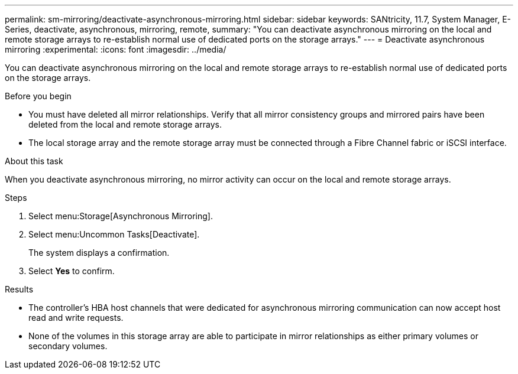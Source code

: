 ---
permalink: sm-mirroring/deactivate-asynchronous-mirroring.html
sidebar: sidebar
keywords: SANtricity, 11.7, System Manager, E-Series, deactivate, asynchronous, mirroring, remote,
summary: "You can deactivate asynchronous mirroring on the local and remote storage arrays to re-establish normal use of dedicated ports on the storage arrays."
---
= Deactivate asynchronous mirroring
:experimental:
:icons: font
:imagesdir: ../media/

[.lead]
You can deactivate asynchronous mirroring on the local and remote storage arrays to re-establish normal use of dedicated ports on the storage arrays.

.Before you begin

* You must have deleted all mirror relationships. Verify that all mirror consistency groups and mirrored pairs have been deleted from the local and remote storage arrays.
* The local storage array and the remote storage array must be connected through a Fibre Channel fabric or iSCSI interface.

.About this task

When you deactivate asynchronous mirroring, no mirror activity can occur on the local and remote storage arrays.

.Steps

. Select menu:Storage[Asynchronous Mirroring].
. Select menu:Uncommon Tasks[Deactivate].
+
The system displays a confirmation.

. Select *Yes* to confirm.

.Results

* The controller's HBA host channels that were dedicated for asynchronous mirroring communication can now accept host read and write requests.
* None of the volumes in this storage array are able to participate in mirror relationships as either primary volumes or secondary volumes.
